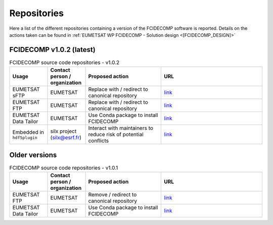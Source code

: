 Repositories
------------

Here a list of the different repositories containing a version of the FCIDECOMP software is reported. Details on the
actions taken can be found in :ref:`EUMETSAT WP FCIDECOMP - Solution design <[FCIDECOMP_DESIGN]>`

FCIDECOMP v1.0.2 (latest)
~~~~~~~~~~~~~~~~~~~~~~~~~

.. list-table:: FCIDECOMP source code repositories - v1.0.2
  :header-rows: 1
  :class: longtable
  :widths: 15 15 30 40

  * - Usage
    - Contact person / organization
    - Proposed action
    - URL

  * - EUMETSAT sFTP
    - EUMETSAT
    - Replace with / redirect to canonical repository
    - `link <https://sftp.eumetsat.int/public/folder/UsCVknVOOkSyCdgpMimJNQ/User-Materials/Test-Data/MTG/MTG_FCI_L1C_Enhanced-NonN_TD-272_May2020/FCI_Decompression_Software_V1.0.2/EUMETSAT-FCIDECOMP_V1.0.2.tar.gz>`_

  * - EUMETSAT FTP
    - EUMETSAT
    - Replace with / redirect to canonical repository
    - `link <ftp://ftp.eumetsat.int/pub/OPS/out/test-data/Test-data-for-External-Users/MTG_FCI_Test-Data/FCI_Decompression_Software_V1.0.2/EUMETSAT-FCIDECOMP_V1.0.2.tar.gz>`_

  * - EUMETSAT Data Tailor
    - EUMETSAT
    - Use Conda package to install FCIDECOMP
    - `link <https://gitlab.eumetsat.int/data-tailor/support-to-mtg/mtg-fci1c-fcicomp-docker/-/blob/master/fcicomp_sources-V1.0.2.tar.gz>`_

  * - Embedded in ``hdf5plugin``
    - silx project (silx@esrf.fr)
    - Interact with maintainers to reduce risk of potential conflicts
    - `link <https://github.com/silx-kit/hdf5plugin/tree/main/src/fcidecomp/FCIDECOMP_V1.0.2>`_

Older versions
~~~~~~~~~~~~~~

.. list-table:: FCIDECOMP source code repositories - v1.0.1
  :header-rows: 1
  :class: longtable
  :widths: 15 15 30 40

  * - Usage
    - Contact person / organization
    - Proposed action
    - URL

  * - EUMETSAT FTP
    - EUMETSAT
    - Remove / redirect to canonical repository
    - `link <ftp://ftp.eumetsat.int/pub/OPS/out/test-data/Test-data-for-External-Users/MTG_FCI_L1c_Compressed-Datasets_and_Decompression-Plugin_April2017/Decompression_Plugin/EUMETSAT-FCIDECOMP_V1.0.1.tar.gz>`_

  * - EUMETSAT Data Tailor
    - EUMETSAT
    - Use Conda package to install FCIDECOMP
    - `link <https://gitlab.eumetsat.int/data-tailor/support-to-mtg/FCI_COMPRESSOR/-/tree/develop/FCIDECOMP_SOURCES>`_
